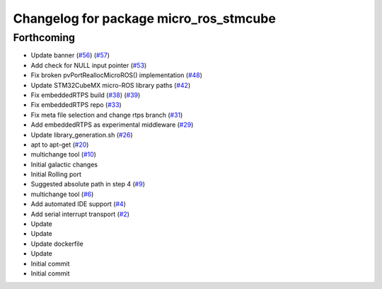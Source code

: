 ^^^^^^^^^^^^^^^^^^^^^^^^^^^^^^^^^^^^^^^
Changelog for package micro_ros_stmcube
^^^^^^^^^^^^^^^^^^^^^^^^^^^^^^^^^^^^^^^

Forthcoming
-----------
* Update banner (`#56 <https://github.com/micro-ROS/micro_ros_stm32cubemx_utils/issues/56>`_) (`#57 <https://github.com/micro-ROS/micro_ros_stm32cubemx_utils/issues/57>`_)
* Add check for NULL input pointer (`#53 <https://github.com/micro-ROS/micro_ros_stm32cubemx_utils/issues/53>`_)
* Fix broken pvPortReallocMicroROS() implementation (`#48 <https://github.com/micro-ROS/micro_ros_stm32cubemx_utils/issues/48>`_)
* Update STM32CubeMX micro-ROS library paths (`#42 <https://github.com/micro-ROS/micro_ros_stm32cubemx_utils/issues/42>`_)
* Fix embeddedRTPS build (`#38 <https://github.com/micro-ROS/micro_ros_stm32cubemx_utils/issues/38>`_) (`#39 <https://github.com/micro-ROS/micro_ros_stm32cubemx_utils/issues/39>`_)
* Fix embeddedRTPS repo (`#33 <https://github.com/micro-ROS/micro_ros_stm32cubemx_utils/issues/33>`_)
* Fix meta file selection and change rtps branch (`#31 <https://github.com/micro-ROS/micro_ros_stm32cubemx_utils/issues/31>`_)
* Add embeddedRTPS as experimental middleware (`#29 <https://github.com/micro-ROS/micro_ros_stm32cubemx_utils/issues/29>`_)
* Update library_generation.sh (`#26 <https://github.com/micro-ROS/micro_ros_stm32cubemx_utils/issues/26>`_)
* apt to apt-get (`#20 <https://github.com/micro-ROS/micro_ros_stm32cubemx_utils/issues/20>`_)
* multichange tool (`#10 <https://github.com/micro-ROS/micro_ros_stm32cubemx_utils/issues/10>`_)
* Initial galactic changes
* Initial Rolling port
* Suggested absolute path in step 4 (`#9 <https://github.com/micro-ROS/micro_ros_stm32cubemx_utils/issues/9>`_)
* multichange tool (`#6 <https://github.com/micro-ROS/micro_ros_stm32cubemx_utils/issues/6>`_)
* Add automated IDE support (`#4 <https://github.com/micro-ROS/micro_ros_stm32cubemx_utils/issues/4>`_)
* Add serial interrupt transport (`#2 <https://github.com/micro-ROS/micro_ros_stm32cubemx_utils/issues/2>`_)
* Update
* Update
* Update dockerfile
* Update
* Initial commit
* Initial commit
